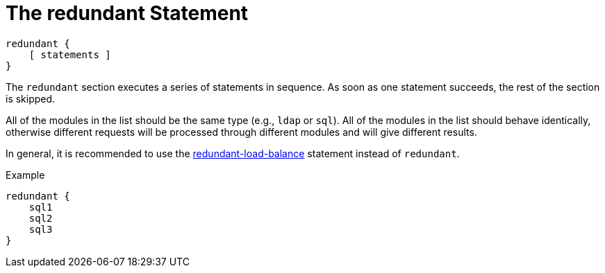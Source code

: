 = The redundant Statement

[source,unlang]
----
redundant {
    [ statements ]
}
----

The `redundant` section executes a series of statements in sequence.
As soon as one statement succeeds, the rest of the section is skipped.

All of the modules in the list should be the same type (e.g., `ldap`
or `sql`). All of the modules in the list should behave identically,
otherwise different requests will be processed through different
modules and will give different results.

In general, it is recommended to use the
link:redundant-load-balance.adoc[redundant-load-balance] statement instead
of `redundant`.

.Example
[source,unlang]
----
redundant {
    sql1
    sql2
    sql3
}
----

// Copyright (C) 2019 Network RADIUS SAS.  Licenced under CC-by-NC 4.0.
// Development of this documentation was sponsored by Network RADIUS SAS.
